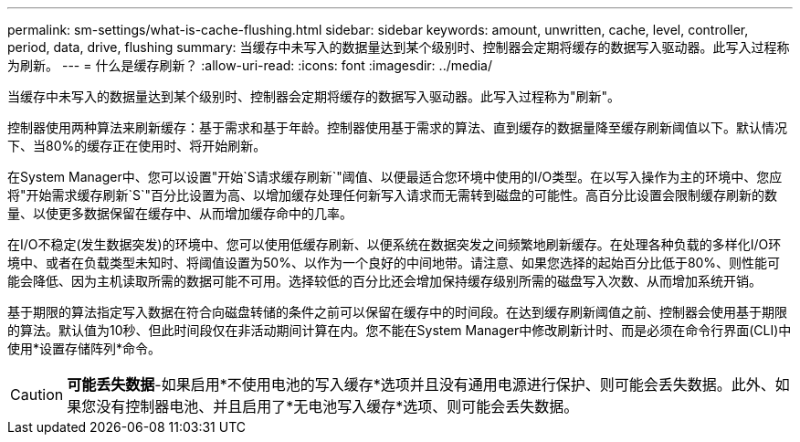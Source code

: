 ---
permalink: sm-settings/what-is-cache-flushing.html 
sidebar: sidebar 
keywords: amount, unwritten, cache, level, controller, period, data, drive, flushing 
summary: 当缓存中未写入的数据量达到某个级别时、控制器会定期将缓存的数据写入驱动器。此写入过程称为刷新。 
---
= 什么是缓存刷新？
:allow-uri-read: 
:icons: font
:imagesdir: ../media/


[role="lead"]
当缓存中未写入的数据量达到某个级别时、控制器会定期将缓存的数据写入驱动器。此写入过程称为"刷新"。

控制器使用两种算法来刷新缓存：基于需求和基于年龄。控制器使用基于需求的算法、直到缓存的数据量降至缓存刷新阈值以下。默认情况下、当80%的缓存正在使用时、将开始刷新。

在System Manager中、您可以设置"开始`S请求缓存刷新`"阈值、以便最适合您环境中使用的I/O类型。在以写入操作为主的环境中、您应将"开始需求缓存刷新`S`"百分比设置为高、以增加缓存处理任何新写入请求而无需转到磁盘的可能性。高百分比设置会限制缓存刷新的数量、以使更多数据保留在缓存中、从而增加缓存命中的几率。

在I/O不稳定(发生数据突发)的环境中、您可以使用低缓存刷新、以便系统在数据突发之间频繁地刷新缓存。在处理各种负载的多样化I/O环境中、或者在负载类型未知时、将阈值设置为50%、以作为一个良好的中间地带。请注意、如果您选择的起始百分比低于80%、则性能可能会降低、因为主机读取所需的数据可能不可用。选择较低的百分比还会增加保持缓存级别所需的磁盘写入次数、从而增加系统开销。

基于期限的算法指定写入数据在符合向磁盘转储的条件之前可以保留在缓存中的时间段。在达到缓存刷新阈值之前、控制器会使用基于期限的算法。默认值为10秒、但此时间段仅在非活动期间计算在内。您不能在System Manager中修改刷新计时、而是必须在命令行界面(CLI)中使用*设置存储阵列*命令。

[CAUTION]
====
*可能丢失数据*-如果启用*不使用电池的写入缓存*选项并且没有通用电源进行保护、则可能会丢失数据。此外、如果您没有控制器电池、并且启用了*无电池写入缓存*选项、则可能会丢失数据。

====